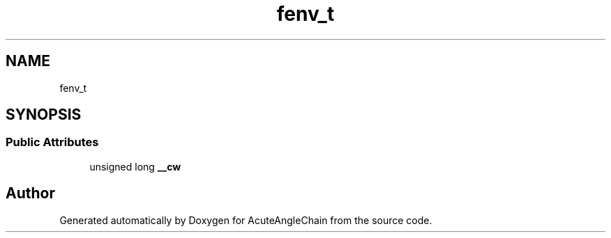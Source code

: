 .TH "fenv_t" 3 "Sun Jun 3 2018" "AcuteAngleChain" \" -*- nroff -*-
.ad l
.nh
.SH NAME
fenv_t
.SH SYNOPSIS
.br
.PP
.SS "Public Attributes"

.in +1c
.ti -1c
.RI "unsigned long \fB__cw\fP"
.br
.in -1c

.SH "Author"
.PP 
Generated automatically by Doxygen for AcuteAngleChain from the source code\&.
